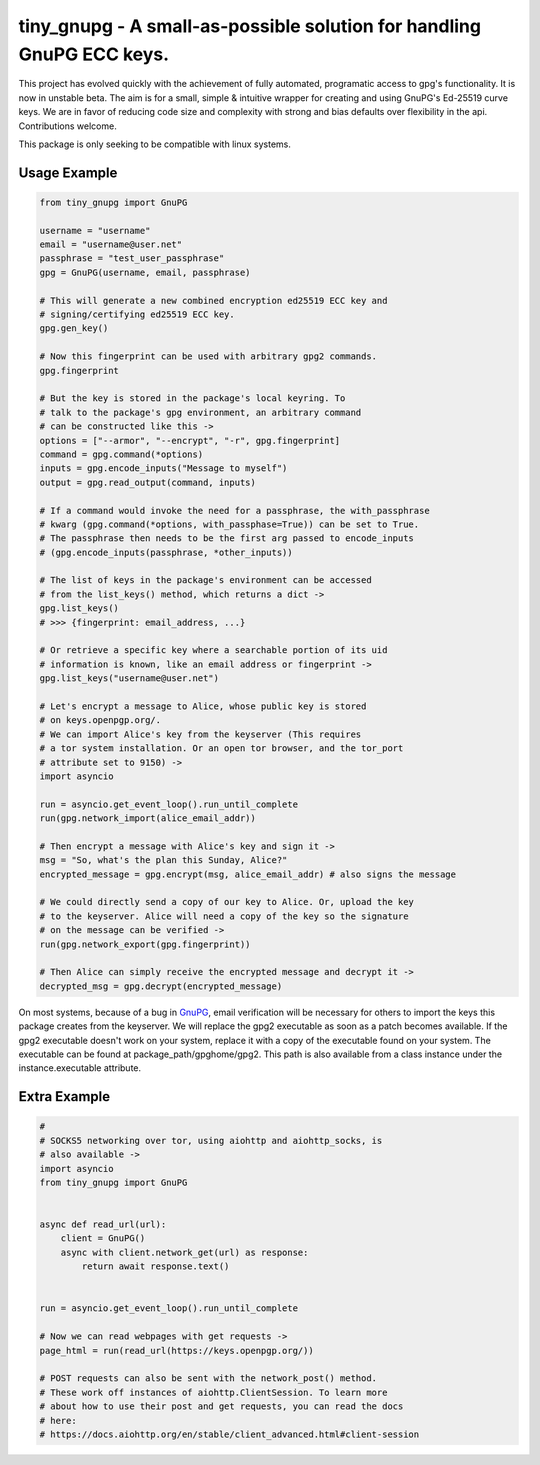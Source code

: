 tiny_gnupg - A small-as-possible solution for handling GnuPG ECC keys.
======================================================================
This project has evolved quickly with the achievement of fully automated,
programatic access to gpg's functionality. It is now in unstable beta. 
The aim is for a small, simple & intuitive wrapper for creating and using 
GnuPG's Ed-25519 curve keys. We are in favor of reducing code size and 
complexity with strong and bias defaults over flexibility in the api. 
Contributions welcome.

This package is only seeking to be compatible with linux systems.


Usage Example
-------------

.. code:: python

    from tiny_gnupg import GnuPG

    username = "username"
    email = "username@user.net"
    passphrase = "test_user_passphrase"
    gpg = GnuPG(username, email, passphrase)

    # This will generate a new combined encryption ed25519 ECC key and
    # signing/certifying ed25519 ECC key.
    gpg.gen_key()

    # Now this fingerprint can be used with arbitrary gpg2 commands.
    gpg.fingerprint

    # But the key is stored in the package's local keyring. To
    # talk to the package's gpg environment, an arbitrary command
    # can be constructed like this ->
    options = ["--armor", "--encrypt", "-r", gpg.fingerprint]
    command = gpg.command(*options)
    inputs = gpg.encode_inputs("Message to myself")
    output = gpg.read_output(command, inputs)

    # If a command would invoke the need for a passphrase, the with_passphrase
    # kwarg (gpg.command(*options, with_passphase=True)) can be set to True.
    # The passphrase then needs to be the first arg passed to encode_inputs
    # (gpg.encode_inputs(passphrase, *other_inputs))

    # The list of keys in the package's environment can be accessed
    # from the list_keys() method, which returns a dict ->
    gpg.list_keys()
    # >>> {fingerprint: email_address, ...}

    # Or retrieve a specific key where a searchable portion of its uid
    # information is known, like an email address or fingerprint ->
    gpg.list_keys("username@user.net")

    # Let's encrypt a message to Alice, whose public key is stored
    # on keys.openpgp.org/.
    # We can import Alice's key from the keyserver (This requires 
    # a tor system installation. Or an open tor browser, and the tor_port
    # attribute set to 9150) ->
    import asyncio

    run = asyncio.get_event_loop().run_until_complete
    run(gpg.network_import(alice_email_addr))

    # Then encrypt a message with Alice's key and sign it ->    
    msg = "So, what's the plan this Sunday, Alice?"
    encrypted_message = gpg.encrypt(msg, alice_email_addr) # also signs the message

    # We could directly send a copy of our key to Alice. Or, upload the key
    # to the keyserver. Alice will need a copy of the key so the signature 
    # on the message can be verified ->
    run(gpg.network_export(gpg.fingerprint))

    # Then Alice can simply receive the encrypted message and decrypt it ->
    decrypted_msg = gpg.decrypt(encrypted_message)

On most systems, because of a bug in GnuPG_, email verification will be necessary for others to import the keys this package creates from the keyserver. We will replace the gpg2 executable as soon as a patch becomes available.
If the gpg2 executable doesn't work on your system, replace it with a copy of the executable found on your system. The executable can be found at package_path/gpghome/gpg2. This path is also available from a class instance under the instance.executable attribute.
    
.. _GnuPG: https://dev.gnupg.org/T4393/



Extra Example
-------------

.. code:: python

    #
    # SOCKS5 networking over tor, using aiohttp and aiohttp_socks, is 
    # also available ->
    import asyncio
    from tiny_gnupg import GnuPG


    async def read_url(url):
        client = GnuPG()
        async with client.network_get(url) as response:
            return await response.text()


    run = asyncio.get_event_loop().run_until_complete

    # Now we can read webpages with get requests ->
    page_html = run(read_url(https://keys.openpgp.org/))

    # POST requests can also be sent with the network_post() method.
    # These work off instances of aiohttp.ClientSession. To learn more
    # about how to use their post and get requests, you can read the docs
    # here: 
    # https://docs.aiohttp.org/en/stable/client_advanced.html#client-session